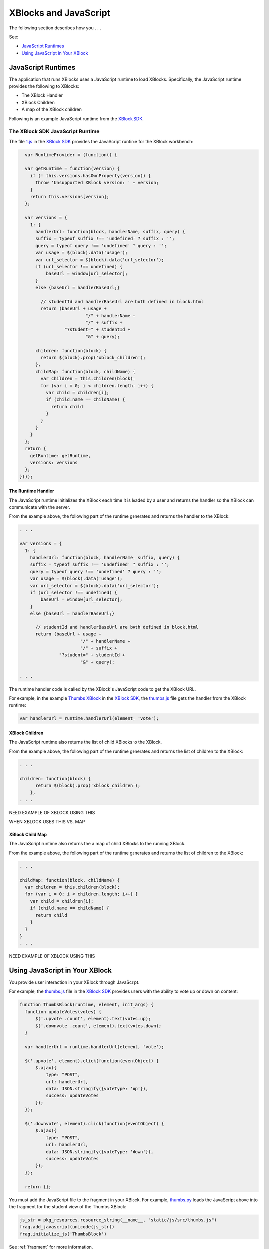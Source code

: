#######################
XBlocks and JavaScript 
#######################

The following section describes how you . . .

See:

* `JavaScript Runtimes`_
* `Using JavaScript in Your XBlock`_

*********************
JavaScript Runtimes
*********************

The application that runs XBlocks uses a JavaScript runtime to load XBlocks.
Specifically, the JavaScript runtime provides the following to XBlocks: 

* The XBlock Handler
* XBlock Children 
* A map of the XBlock children
  
Following is an example JavaScript runtime from the `XBlock SDK`_.

=================================
The XBlock SDK JavaScript Runtime 
=================================

The file `1.js`_ in the `XBlock SDK`_ provides the JavaScript runtime for the
XBlock workbench:

.. code-block:: JavaScript

    var RuntimeProvider = (function() {

    var getRuntime = function(version) {
      if (! this.versions.hasOwnProperty(version)) {
        throw 'Unsupported XBlock version: ' + version;
      }
      return this.versions[version];
    };

    var versions = {
      1: {
        handlerUrl: function(block, handlerName, suffix, query) {
        suffix = typeof suffix !== 'undefined' ? suffix : '';
        query = typeof query !== 'undefined' ? query : '';
        var usage = $(block).data('usage');
        var url_selector = $(block).data('url_selector');
        if (url_selector !== undefined) {
            baseUrl = window[url_selector];
        }
        else {baseUrl = handlerBaseUrl;}

          // studentId and handlerBaseUrl are both defined in block.html
          return (baseUrl + usage +
                           "/" + handlerName +
                           "/" + suffix +
                   "?student=" + studentId +
                           "&" + query);

        children: function(block) {
          return $(block).prop('xblock_children');
        },
        childMap: function(block, childName) {
          var children = this.children(block);
          for (var i = 0; i < children.length; i++) {
            var child = children[i];
            if (child.name == childName) {
              return child
            }
          }
        }
      }
    };
    return {
      getRuntime: getRuntime,
      versions: versions
    };
  }());


The Runtime Handler
*********************

The JavaScript runtime initializes the XBlock each time it is loaded by
a user and returns the handler so the XBlock can communicate with the server.

From the example above, the following part of the runtime generates and returns
the handler to the XBlock:

.. code-block:: JavaScript

    . . .

    var versions = {
      1: {
        handlerUrl: function(block, handlerName, suffix, query) {
        suffix = typeof suffix !== 'undefined' ? suffix : '';
        query = typeof query !== 'undefined' ? query : '';
        var usage = $(block).data('usage');
        var url_selector = $(block).data('url_selector');
        if (url_selector !== undefined) {
            baseUrl = window[url_selector];
        }
        else {baseUrl = handlerBaseUrl;}

          // studentId and handlerBaseUrl are both defined in block.html
          return (baseUrl + usage +
                           "/" + handlerName +
                           "/" + suffix +
                   "?student=" + studentId +
                           "&" + query);

    . . . 

The runtime handler code is called by the XBlock's JavaScript code to get the XBlock URL. 

For example, in the example `Thumbs XBlock`_ in the `XBlock SDK`_, the
`thumbs.js`_ file gets the handler from the XBlock runtime:

.. code-block:: JavaScript

    var handlerUrl = runtime.handlerUrl(element, 'vote');


XBlock Children
*********************

The JavaScript runtime also returns the list of child XBlocks to the XBlock.

From the example above, the following part of the runtime generates and returns
the list of children to the XBlock:

.. code-block:: JavaScript

    . . .

    children: function(block) {
          return $(block).prop('xblock_children');
        },
    . . . 

NEED EXAMPLE OF XBLOCK USING THIS

WHEN XBLOCK USES THIS VS. MAP

XBlock Child Map
*********************

The JavaScript runtime also returns the a map of child XBlocks to the running
XBlock.

From the example above, the following part of the runtime generates and returns
the list of children to the XBlock:

.. code-block:: JavaScript

    . . .

    childMap: function(block, childName) {
      var children = this.children(block);
      for (var i = 0; i < children.length; i++) {
        var child = children[i];
        if (child.name == childName) {
          return child
        }
      }
    }
    . . . 

NEED EXAMPLE OF XBLOCK USING THIS


*********************************
Using JavaScript in Your XBlock
*********************************

You provide user interaction in your XBlock through JavaScript.

For example, the `thumbs.js`_ file in the `XBlock SDK`_ provides users with the
ability to vote up or down on content:

.. code-block:: JavaScript
  
  function ThumbsBlock(runtime, element, init_args) {
    function updateVotes(votes) {
        $('.upvote .count', element).text(votes.up);
        $('.downvote .count', element).text(votes.down);
    }

    var handlerUrl = runtime.handlerUrl(element, 'vote');

    $('.upvote', element).click(function(eventObject) {
        $.ajax({
            type: "POST",
            url: handlerUrl,
            data: JSON.stringify({voteType: 'up'}),
            success: updateVotes
        });
    });

    $('.downvote', element).click(function(eventObject) {
        $.ajax({
            type: "POST",
            url: handlerUrl,
            data: JSON.stringify({voteType: 'down'}),
            success: updateVotes
        });
    });

    return {};

You must add the JavaScript file to the fragment in your XBlock.  For example,
`thumbs.py`_ loads the JavaScript above into the fragment for the student view
of the Thumbs XBlock:

.. code-block:: Python
  
  js_str = pkg_resources.resource_string(__name__, "static/js/src/thumbs.js")
  frag.add_javascript(unicode(js_str))
  frag.initialize_js('ThumbsBlock')

See :ref:`fragment` for more information.

.. _XBlock SDK: https://github.com/edx/xblock-sdk

.. _1.js: https://github.com/edx/xblock-sdk/blob/master/workbench/static/workbench/js/runtime/1.js

.. _Thumbs XBlock: https://github.com/edx/xblock-sdk/tree/master/sample_xblocks/thumbs

.. _thumbs.js: https://github.com/edx/xblock-sdk/blob/master/sample_xblocks/thumbs/static/js/src/thumbs.js

.. _thumbs.py: https://github.com/edx/xblock-sdk/blob/master/sample_xblocks/thumbs/thumbs.py